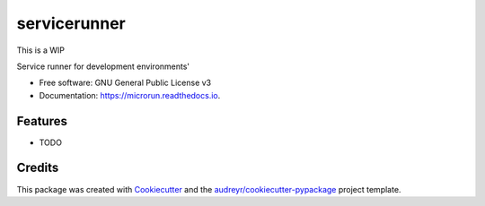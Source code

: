 =============
servicerunner
=============


.. image:: https://img.shields.io/pypi/v/servicerunner.svg
        :target: https://pypi.python.org/pypi/servicerunner

.. image:: https://img.shields.io/travis/timhughes/servicerunner.svg
        :target: https://travis-ci.org/timhughes/servicerunner

.. image:: https://readthedocs.org/projects/servicerunner/badge/?version=latest
        :target: https://servicerunner.readthedocs.io/en/latest/?badge=latest
        :alt: Documentation Status


This is a WIP

Service runner for development environments'


* Free software: GNU General Public License v3
* Documentation: https://microrun.readthedocs.io.


Features
--------

* TODO



Credits
-------

This package was created with Cookiecutter_ and the `audreyr/cookiecutter-pypackage`_ project template.

.. _Cookiecutter: https://github.com/audreyr/cookiecutter
.. _`audreyr/cookiecutter-pypackage`: https://github.com/audreyr/cookiecutter-pypackage
